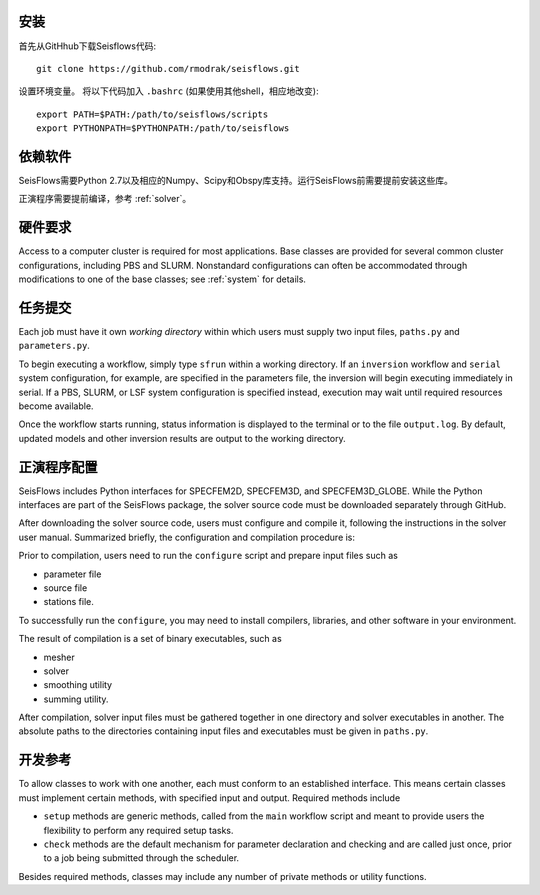 安装
============

首先从GitHhub下载Seisflows代码::

    git clone https://github.com/rmodrak/seisflows.git


设置环境变量。 将以下代码加入 ``.bashrc`` (如果使用其他shell，相应地改变)::

    export PATH=$PATH:/path/to/seisflows/scripts
    export PYTHONPATH=$PYTHONPATH:/path/to/seisflows


依赖软件
======================

SeisFlows需要Python 2.7以及相应的Numpy、Scipy和Obspy库支持。运行SeisFlows前需要提前安装这些库。

正演程序需要提前编译，参考 :ref:`solver`。


硬件要求
======================

Access to a computer cluster is required for most applications.  Base classes are provided for several common cluster configurations, including PBS and SLURM.  Nonstandard configurations can often be accommodated through modifications to one of the base classes; see :ref:`system` for details.


.. _submission:

任务提交
==============

Each job must have it own `working directory` within which users must supply two input files, ``paths.py`` and ``parameters.py``.

To begin executing a workflow, simply type ``sfrun`` within a working directory. If an ``inversion`` workflow and ``serial`` system configuration, for example, are specified in the parameters file, the inversion will begin executing immediately in serial. If a PBS, SLURM, or LSF system configuration is specified instead, execution may wait until required resources become available.

Once the workflow starts running, status information is displayed to the terminal or to the file ``output.log``.  By default, updated models and other inversion results are output to the working directory.


.. _solver:

正演程序配置
====================

SeisFlows includes Python interfaces for SPECFEM2D, SPECFEM3D, and SPECFEM3D_GLOBE.  While the Python interfaces are part of the SeisFlows package, the solver source code must be downloaded separately through GitHub.  

After downloading the solver source code, users must configure and compile it, following the instructions in the solver user manual. Summarized briefly, the configuration and compilation procedure is:

Prior to compilation, users need to run the ``configure`` script and prepare input files such as

- parameter file

- source file

- stations file.

To successfully run the ``configure``, you may need to install compilers, libraries, and other software in your environment.

The result of compilation is a set of binary executables, such as

- mesher

- solver

- smoothing utility

- summing utility.


After compilation, solver input files must be gathered together in one directory and solver executables in another.  The absolute paths to the directories containing input files and executables must be given in ``paths.py``.


.. _developer:


开发参考
===================

To allow classes to work with one another, each must conform to an established interface.  This means certain classes must implement certain methods, with specified input and output.  Required methods include

- ``setup`` methods are generic methods, called from the ``main`` workflow script and meant to provide users the flexibility to perform any required setup tasks. 

- ``check`` methods are the default mechanism for parameter declaration and checking and are called just once, prior to a job being submitted through the scheduler.

Besides required methods, classes may include any number of private methods or utility functions.